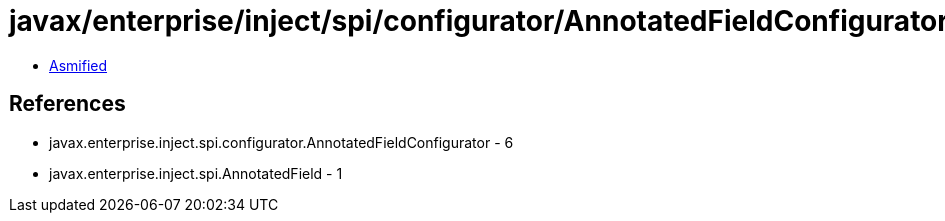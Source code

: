 = javax/enterprise/inject/spi/configurator/AnnotatedFieldConfigurator.class

 - link:AnnotatedFieldConfigurator-asmified.java[Asmified]

== References

 - javax.enterprise.inject.spi.configurator.AnnotatedFieldConfigurator - 6
 - javax.enterprise.inject.spi.AnnotatedField - 1
